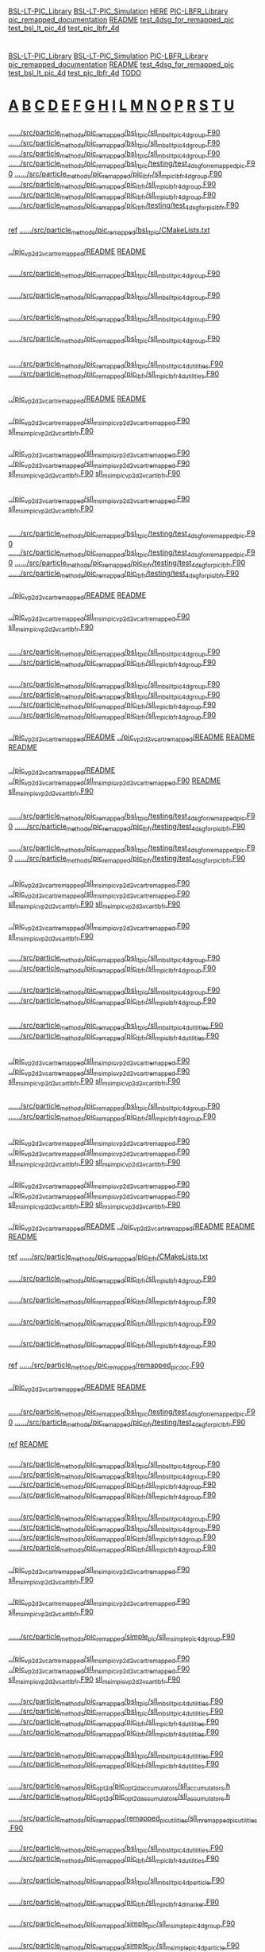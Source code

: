 # -*- mode:org;coding:utf-8 -*-

# Index of keywords
# -----------------

#+STARTUP: showeverything

* <<Entry_points>>
  [[BSL-LT-PIC_Library]] [[BSL-LT-PIC_Simulation]] [[HERE]] [[PIC-LBFR_Library]] [[pic_remapped_documentation]] [[README]] [[test_4dsg_for_remapped_pic]]
  [[test_bsl_lt_pic_4d]] [[test_pic_lbfr_4d]]
* <<Reference>>
  [[BSL-LT-PIC_Library]] [[BSL-LT-PIC_Simulation]] [[PIC-LBFR_Library]] [[pic_remapped_documentation]] [[README]] [[test_4dsg_for_remapped_pic]] [[test_bsl_lt_pic_4d]]
  [[test_pic_lbfr_4d]] [[TODO]]
* <<Alphabetical_list>> [[A]] [[B]] [[C]] [[D]] [[E]] [[F]] [[G]] [[H]] [[I]] [[L]] [[M]] [[N]] [[O]] [[P]] [[R]] [[S]] [[T]] [[U]]
** <<A>>
*** <<ALH>>
	[[file:../../../src/particle_methods/pic_remapped/bsl_lt_pic/sll_m_bsl_lt_pic_4d_group.F90::03514][../../../src/particle_methods/pic_remapped/bsl_lt_pic/sll_m_bsl_lt_pic_4d_group.F90]]
	[[file:../../../src/particle_methods/pic_remapped/bsl_lt_pic/sll_m_bsl_lt_pic_4d_group.F90::03611][../../../src/particle_methods/pic_remapped/bsl_lt_pic/sll_m_bsl_lt_pic_4d_group.F90]]
	[[file:../../../src/particle_methods/pic_remapped/bsl_lt_pic/sll_m_bsl_lt_pic_4d_group.F90::04697][../../../src/particle_methods/pic_remapped/bsl_lt_pic/sll_m_bsl_lt_pic_4d_group.F90]]
	[[file:../../../src/particle_methods/pic_remapped/bsl_lt_pic/testing/test_4dsg_for_remapped_pic.F90::00020][../../../src/particle_methods/pic_remapped/bsl_lt_pic/testing/test_4dsg_for_remapped_pic.F90]]
	[[file:../../../src/particle_methods/pic_remapped/pic_lbfr/sll_m_pic_lbfr_4d_group.F90::03476][../../../src/particle_methods/pic_remapped/pic_lbfr/sll_m_pic_lbfr_4d_group.F90]]
	[[file:../../../src/particle_methods/pic_remapped/pic_lbfr/sll_m_pic_lbfr_4d_group.F90::03569][../../../src/particle_methods/pic_remapped/pic_lbfr/sll_m_pic_lbfr_4d_group.F90]]
	[[file:../../../src/particle_methods/pic_remapped/pic_lbfr/sll_m_pic_lbfr_4d_group.F90::04482][../../../src/particle_methods/pic_remapped/pic_lbfr/sll_m_pic_lbfr_4d_group.F90]]
	[[file:../../../src/particle_methods/pic_remapped/pic_lbfr/testing/test_4dsg_for_pic_lbfr.F90::00020][../../../src/particle_methods/pic_remapped/pic_lbfr/testing/test_4dsg_for_pic_lbfr.F90]]
** <<B>>
*** <<BSL-LT-PIC_Library>>
	_ref_ [[file:../../../src/particle_methods/pic_remapped/bsl_lt_pic/CMakeLists.txt::00001][../../../src/particle_methods/pic_remapped/bsl_lt_pic/CMakeLists.txt]]
*** <<BSL-LT-PIC_Simulation>>
	[[file:../pic_vp_2d2v_cart_remapped/README::00010][../pic_vp_2d2v_cart_remapped/README]]
	[[file:README::00010][README]]
*** <<bsl_lt_pic_4d_interpolate_value_of_remapped_f>>
	[[file:../../../src/particle_methods/pic_remapped/bsl_lt_pic/sll_m_bsl_lt_pic_4d_group.F90::03548][../../../src/particle_methods/pic_remapped/bsl_lt_pic/sll_m_bsl_lt_pic_4d_group.F90]]
*** <<bsl_lt_pic_4d_remap_f>>
	[[file:../../../src/particle_methods/pic_remapped/bsl_lt_pic/sll_m_bsl_lt_pic_4d_group.F90::03514][../../../src/particle_methods/pic_remapped/bsl_lt_pic/sll_m_bsl_lt_pic_4d_group.F90]]
*** <<bsl_lt_pic_4d_write_f_on_grid_or_deposit>>
	[[file:../../../src/particle_methods/pic_remapped/bsl_lt_pic/sll_m_bsl_lt_pic_4d_group.F90::03611][../../../src/particle_methods/pic_remapped/bsl_lt_pic/sll_m_bsl_lt_pic_4d_group.F90]]
*** <<bsl_lt_pic_4d_write_hat_density_on_remapping_grid>>
	[[file:../../../src/particle_methods/pic_remapped/bsl_lt_pic/sll_m_bsl_lt_pic_4d_group.F90::01985][../../../src/particle_methods/pic_remapped/bsl_lt_pic/sll_m_bsl_lt_pic_4d_group.F90]]
** <<C>>
*** <<cell_offset_to_global_extended>>
	[[file:../../../src/particle_methods/pic_remapped/bsl_lt_pic/sll_m_bsl_lt_pic_4d_utilities.F90::00138][../../../src/particle_methods/pic_remapped/bsl_lt_pic/sll_m_bsl_lt_pic_4d_utilities.F90]]
	[[file:../../../src/particle_methods/pic_remapped/pic_lbfr/sll_m_pic_lbfr_4d_utilities.F90::00138][../../../src/particle_methods/pic_remapped/pic_lbfr/sll_m_pic_lbfr_4d_utilities.F90]]
** <<D>>
*** <<Debugging>>
	[[file:../pic_vp_2d2v_cart_remapped/README::00050][../pic_vp_2d2v_cart_remapped/README]]
	[[file:README::00051][README]]
*** <<diagnostics>>
	[[file:../pic_vp_2d2v_cart_remapped/sll_m_sim_pic_vp_2d2v_cart_remapped.F90::00840][../pic_vp_2d2v_cart_remapped/sll_m_sim_pic_vp_2d2v_cart_remapped.F90]]
	[[file:sll_m_sim_pic_vp_2d2v_cart_lbfr.F90::00842][sll_m_sim_pic_vp_2d2v_cart_lbfr.F90]]
*** <<dt_q_over_m>>
	[[file:../pic_vp_2d2v_cart_remapped/sll_m_sim_pic_vp_2d2v_cart_remapped.F90::00652][../pic_vp_2d2v_cart_remapped/sll_m_sim_pic_vp_2d2v_cart_remapped.F90]]
		[[file:../pic_vp_2d2v_cart_remapped/sll_m_sim_pic_vp_2d2v_cart_remapped.F90::01095][../pic_vp_2d2v_cart_remapped/sll_m_sim_pic_vp_2d2v_cart_remapped.F90]]
	[[file:sll_m_sim_pic_vp_2d2v_cart_lbfr.F90::00654][sll_m_sim_pic_vp_2d2v_cart_lbfr.F90]]
		[[file:sll_m_sim_pic_vp_2d2v_cart_lbfr.F90::01097][sll_m_sim_pic_vp_2d2v_cart_lbfr.F90]]
** <<E>>
*** <<Ex_Ey_output>>
	[[file:../pic_vp_2d2v_cart_remapped/sll_m_sim_pic_vp_2d2v_cart_remapped.F90::00723][../pic_vp_2d2v_cart_remapped/sll_m_sim_pic_vp_2d2v_cart_remapped.F90]]
	[[file:sll_m_sim_pic_vp_2d2v_cart_lbfr.F90::00725][sll_m_sim_pic_vp_2d2v_cart_lbfr.F90]]
** <<F>>
*** <<f>>
	[[file:../../../src/particle_methods/pic_remapped/bsl_lt_pic/testing/test_4dsg_for_remapped_pic.F90::00055][../../../src/particle_methods/pic_remapped/bsl_lt_pic/testing/test_4dsg_for_remapped_pic.F90]]
		[[file:../../../src/particle_methods/pic_remapped/bsl_lt_pic/testing/test_4dsg_for_remapped_pic.F90::00086][../../../src/particle_methods/pic_remapped/bsl_lt_pic/testing/test_4dsg_for_remapped_pic.F90]]
	[[file:../../../src/particle_methods/pic_remapped/pic_lbfr/testing/test_4dsg_for_pic_lbfr.F90::00055][../../../src/particle_methods/pic_remapped/pic_lbfr/testing/test_4dsg_for_pic_lbfr.F90]]
		[[file:../../../src/particle_methods/pic_remapped/pic_lbfr/testing/test_4dsg_for_pic_lbfr.F90::00086][../../../src/particle_methods/pic_remapped/pic_lbfr/testing/test_4dsg_for_pic_lbfr.F90]]
*** <<File_info>>
	[[file:../pic_vp_2d2v_cart_remapped/README::00117][../pic_vp_2d2v_cart_remapped/README]]
	[[file:README::00118][README]]
*** <<f_slice>>
	[[file:../pic_vp_2d2v_cart_remapped/sll_m_sim_pic_vp_2d2v_cart_remapped.F90::01014][../pic_vp_2d2v_cart_remapped/sll_m_sim_pic_vp_2d2v_cart_remapped.F90]]
	[[file:sll_m_sim_pic_vp_2d2v_cart_lbfr.F90::01016][sll_m_sim_pic_vp_2d2v_cart_lbfr.F90]]
** <<G>>
*** <<g>>
	[[file:../../../src/particle_methods/pic_remapped/bsl_lt_pic/sll_m_bsl_lt_pic_4d_group.F90::03717][../../../src/particle_methods/pic_remapped/bsl_lt_pic/sll_m_bsl_lt_pic_4d_group.F90]]
	[[file:../../../src/particle_methods/pic_remapped/pic_lbfr/sll_m_pic_lbfr_4d_group.F90::03639][../../../src/particle_methods/pic_remapped/pic_lbfr/sll_m_pic_lbfr_4d_group.F90]]
*** <<get_ltp_deformation_matrix>>
	[[file:../../../src/particle_methods/pic_remapped/bsl_lt_pic/sll_m_bsl_lt_pic_4d_group.F90::04798][../../../src/particle_methods/pic_remapped/bsl_lt_pic/sll_m_bsl_lt_pic_4d_group.F90]]
		[[file:../../../src/particle_methods/pic_remapped/bsl_lt_pic/sll_m_bsl_lt_pic_4d_group.F90::04228][../../../src/particle_methods/pic_remapped/bsl_lt_pic/sll_m_bsl_lt_pic_4d_group.F90]]
	[[file:../../../src/particle_methods/pic_remapped/pic_lbfr/sll_m_pic_lbfr_4d_group.F90::04583][../../../src/particle_methods/pic_remapped/pic_lbfr/sll_m_pic_lbfr_4d_group.F90]]
		[[file:../../../src/particle_methods/pic_remapped/pic_lbfr/sll_m_pic_lbfr_4d_group.F90::04110][../../../src/particle_methods/pic_remapped/pic_lbfr/sll_m_pic_lbfr_4d_group.F90]]
*** <<gprof>>
	[[file:../pic_vp_2d2v_cart_remapped/README::00101][../pic_vp_2d2v_cart_remapped/README]]
		[[file:../pic_vp_2d2v_cart_remapped/README::00015][../pic_vp_2d2v_cart_remapped/README]]
	[[file:README::00102][README]]
		[[file:README::00016][README]]
** <<H>>
*** <<HERE>>
	[[file:../pic_vp_2d2v_cart_remapped/README::00041][../pic_vp_2d2v_cart_remapped/README]]
	[[file:../pic_vp_2d2v_cart_remapped/sll_m_sim_pic_vp_2d2v_cart_remapped.F90::00228][../pic_vp_2d2v_cart_remapped/sll_m_sim_pic_vp_2d2v_cart_remapped.F90]]
	[[file:README::00042][README]]
	[[file:sll_m_sim_pic_vp_2d2v_cart_lbfr.F90::00229][sll_m_sim_pic_vp_2d2v_cart_lbfr.F90]]
** <<I>>
*** <<interp>>
	[[file:../../../src/particle_methods/pic_remapped/bsl_lt_pic/testing/test_4dsg_for_remapped_pic.F90::00049][../../../src/particle_methods/pic_remapped/bsl_lt_pic/testing/test_4dsg_for_remapped_pic.F90]]
	[[file:../../../src/particle_methods/pic_remapped/pic_lbfr/testing/test_4dsg_for_pic_lbfr.F90::00049][../../../src/particle_methods/pic_remapped/pic_lbfr/testing/test_4dsg_for_pic_lbfr.F90]]
*** <<interpolate_value>>
	[[file:../../../src/particle_methods/pic_remapped/bsl_lt_pic/testing/test_4dsg_for_remapped_pic.F90::00112][../../../src/particle_methods/pic_remapped/bsl_lt_pic/testing/test_4dsg_for_remapped_pic.F90]]
	[[file:../../../src/particle_methods/pic_remapped/pic_lbfr/testing/test_4dsg_for_pic_lbfr.F90::00112][../../../src/particle_methods/pic_remapped/pic_lbfr/testing/test_4dsg_for_pic_lbfr.F90]]
** <<L>>
*** <<logE_run>>
	[[file:../pic_vp_2d2v_cart_remapped/sll_m_sim_pic_vp_2d2v_cart_remapped.F90::00842][../pic_vp_2d2v_cart_remapped/sll_m_sim_pic_vp_2d2v_cart_remapped.F90]]
		[[file:../pic_vp_2d2v_cart_remapped/sll_m_sim_pic_vp_2d2v_cart_remapped.F90::00810][../pic_vp_2d2v_cart_remapped/sll_m_sim_pic_vp_2d2v_cart_remapped.F90]]
	[[file:sll_m_sim_pic_vp_2d2v_cart_lbfr.F90::00844][sll_m_sim_pic_vp_2d2v_cart_lbfr.F90]]
		[[file:sll_m_sim_pic_vp_2d2v_cart_lbfr.F90::00812][sll_m_sim_pic_vp_2d2v_cart_lbfr.F90]]
*** <<logE_run_columns>>
	[[file:../pic_vp_2d2v_cart_remapped/sll_m_sim_pic_vp_2d2v_cart_remapped.F90::00855][../pic_vp_2d2v_cart_remapped/sll_m_sim_pic_vp_2d2v_cart_remapped.F90]]
	[[file:sll_m_sim_pic_vp_2d2v_cart_lbfr.F90::00857][sll_m_sim_pic_vp_2d2v_cart_lbfr.F90]]
*** <<loop_on_flow_cells>>
	[[file:../../../src/particle_methods/pic_remapped/bsl_lt_pic/sll_m_bsl_lt_pic_4d_group.F90::04146][../../../src/particle_methods/pic_remapped/bsl_lt_pic/sll_m_bsl_lt_pic_4d_group.F90]]
	[[file:../../../src/particle_methods/pic_remapped/pic_lbfr/sll_m_pic_lbfr_4d_group.F90::04028][../../../src/particle_methods/pic_remapped/pic_lbfr/sll_m_pic_lbfr_4d_group.F90]]
*** <<loop_on_virtual_particles_in_one_flow_cell>>
	[[file:../../../src/particle_methods/pic_remapped/bsl_lt_pic/sll_m_bsl_lt_pic_4d_group.F90::04281][../../../src/particle_methods/pic_remapped/bsl_lt_pic/sll_m_bsl_lt_pic_4d_group.F90]]
	[[file:../../../src/particle_methods/pic_remapped/pic_lbfr/sll_m_pic_lbfr_4d_group.F90::04163][../../../src/particle_methods/pic_remapped/pic_lbfr/sll_m_pic_lbfr_4d_group.F90]]
** <<M>>
*** <<marker_index_from_initial_position_on_cartesian_grid>>
	[[file:../../../src/particle_methods/pic_remapped/bsl_lt_pic/sll_m_bsl_lt_pic_4d_utilities.F90::00103][../../../src/particle_methods/pic_remapped/bsl_lt_pic/sll_m_bsl_lt_pic_4d_utilities.F90]]
	[[file:../../../src/particle_methods/pic_remapped/pic_lbfr/sll_m_pic_lbfr_4d_utilities.F90::00103][../../../src/particle_methods/pic_remapped/pic_lbfr/sll_m_pic_lbfr_4d_utilities.F90]]
** <<N>>
*** <<normL2_field_Ex>>
	[[file:../pic_vp_2d2v_cart_remapped/sll_m_sim_pic_vp_2d2v_cart_remapped.F90::01187][../pic_vp_2d2v_cart_remapped/sll_m_sim_pic_vp_2d2v_cart_remapped.F90]]
		[[file:../pic_vp_2d2v_cart_remapped/sll_m_sim_pic_vp_2d2v_cart_remapped.F90::00849][../pic_vp_2d2v_cart_remapped/sll_m_sim_pic_vp_2d2v_cart_remapped.F90]]
	[[file:sll_m_sim_pic_vp_2d2v_cart_lbfr.F90::01189][sll_m_sim_pic_vp_2d2v_cart_lbfr.F90]]
		[[file:sll_m_sim_pic_vp_2d2v_cart_lbfr.F90::00851][sll_m_sim_pic_vp_2d2v_cart_lbfr.F90]]
** <<O>>
*** <<onestep>>
	[[file:../../../src/particle_methods/pic_remapped/bsl_lt_pic/sll_m_bsl_lt_pic_4d_group.F90::04697][../../../src/particle_methods/pic_remapped/bsl_lt_pic/sll_m_bsl_lt_pic_4d_group.F90]]
	[[file:../../../src/particle_methods/pic_remapped/pic_lbfr/sll_m_pic_lbfr_4d_group.F90::04482][../../../src/particle_methods/pic_remapped/pic_lbfr/sll_m_pic_lbfr_4d_group.F90]]
** <<P>>
*** <<particles_snapshot>>
	[[file:../pic_vp_2d2v_cart_remapped/sll_m_sim_pic_vp_2d2v_cart_remapped.F90::00192][../pic_vp_2d2v_cart_remapped/sll_m_sim_pic_vp_2d2v_cart_remapped.F90]]
		[[file:../pic_vp_2d2v_cart_remapped/sll_m_sim_pic_vp_2d2v_cart_remapped.F90::01109][../pic_vp_2d2v_cart_remapped/sll_m_sim_pic_vp_2d2v_cart_remapped.F90]]
	[[file:sll_m_sim_pic_vp_2d2v_cart_lbfr.F90::00193][sll_m_sim_pic_vp_2d2v_cart_lbfr.F90]]
		[[file:sll_m_sim_pic_vp_2d2v_cart_lbfr.F90::01111][sll_m_sim_pic_vp_2d2v_cart_lbfr.F90]]
*** <<particle_group>>
	[[file:../pic_vp_2d2v_cart_remapped/sll_m_sim_pic_vp_2d2v_cart_remapped.F90::00126][../pic_vp_2d2v_cart_remapped/sll_m_sim_pic_vp_2d2v_cart_remapped.F90]]
		[[file:../pic_vp_2d2v_cart_remapped/sll_m_sim_pic_vp_2d2v_cart_remapped.F90::00506][../pic_vp_2d2v_cart_remapped/sll_m_sim_pic_vp_2d2v_cart_remapped.F90]]
	[[file:sll_m_sim_pic_vp_2d2v_cart_lbfr.F90::00126][sll_m_sim_pic_vp_2d2v_cart_lbfr.F90]]
		[[file:sll_m_sim_pic_vp_2d2v_cart_lbfr.F90::00508][sll_m_sim_pic_vp_2d2v_cart_lbfr.F90]]
*** <<perf>>
	[[file:../pic_vp_2d2v_cart_remapped/README::00055][../pic_vp_2d2v_cart_remapped/README]]
		[[file:../pic_vp_2d2v_cart_remapped/README::00017][../pic_vp_2d2v_cart_remapped/README]]
	[[file:README::00056][README]]
		[[file:README::00018][README]]
*** <<PIC-LBFR_Library>>
	_ref_ [[file:../../../src/particle_methods/pic_remapped/pic_lbfr/CMakeLists.txt::00001][../../../src/particle_methods/pic_remapped/pic_lbfr/CMakeLists.txt]]
*** <<pic_lbfr_4d_interpolate_value_of_remapped_f>>
	[[file:../../../src/particle_methods/pic_remapped/pic_lbfr/sll_m_pic_lbfr_4d_group.F90::03507][../../../src/particle_methods/pic_remapped/pic_lbfr/sll_m_pic_lbfr_4d_group.F90]]
*** <<pic_lbfr_4d_reconstruct_f>>
	[[file:../../../src/particle_methods/pic_remapped/pic_lbfr/sll_m_pic_lbfr_4d_group.F90::03569][../../../src/particle_methods/pic_remapped/pic_lbfr/sll_m_pic_lbfr_4d_group.F90]]
*** <<pic_lbfr_4d_remap_f>>
	[[file:../../../src/particle_methods/pic_remapped/pic_lbfr/sll_m_pic_lbfr_4d_group.F90::03476][../../../src/particle_methods/pic_remapped/pic_lbfr/sll_m_pic_lbfr_4d_group.F90]]
*** <<pic_lbfr_4d_write_hat_density_on_remapping_grid>>
	[[file:../../../src/particle_methods/pic_remapped/pic_lbfr/sll_m_pic_lbfr_4d_group.F90::01911][../../../src/particle_methods/pic_remapped/pic_lbfr/sll_m_pic_lbfr_4d_group.F90]]
*** <<pic_remapped_documentation>>
	_ref_ [[file:../../../src/particle_methods/pic_remapped/remapped_pic_doc.F90::00004][../../../src/particle_methods/pic_remapped/remapped_pic_doc.F90]]
*** <<Profiling>>
	[[file:../pic_vp_2d2v_cart_remapped/README::00051][../pic_vp_2d2v_cart_remapped/README]]
	[[file:README::00052][README]]
** <<R>>
*** <<randompoint>>
	[[file:../../../src/particle_methods/pic_remapped/bsl_lt_pic/testing/test_4dsg_for_remapped_pic.F90::00147][../../../src/particle_methods/pic_remapped/bsl_lt_pic/testing/test_4dsg_for_remapped_pic.F90]]
	[[file:../../../src/particle_methods/pic_remapped/pic_lbfr/testing/test_4dsg_for_pic_lbfr.F90::00147][../../../src/particle_methods/pic_remapped/pic_lbfr/testing/test_4dsg_for_pic_lbfr.F90]]
*** <<README>>
	_ref_ [[file:README::00010][README]]
*** <<reset_deposition_particles_coordinates>>
	[[file:../../../src/particle_methods/pic_remapped/bsl_lt_pic/sll_m_bsl_lt_pic_4d_group.F90::00741][../../../src/particle_methods/pic_remapped/bsl_lt_pic/sll_m_bsl_lt_pic_4d_group.F90]]
		[[file:../../../src/particle_methods/pic_remapped/bsl_lt_pic/sll_m_bsl_lt_pic_4d_group.F90::01728][../../../src/particle_methods/pic_remapped/bsl_lt_pic/sll_m_bsl_lt_pic_4d_group.F90]]
	[[file:../../../src/particle_methods/pic_remapped/pic_lbfr/sll_m_pic_lbfr_4d_group.F90::00730][../../../src/particle_methods/pic_remapped/pic_lbfr/sll_m_pic_lbfr_4d_group.F90]]
		[[file:../../../src/particle_methods/pic_remapped/pic_lbfr/sll_m_pic_lbfr_4d_group.F90::01654][../../../src/particle_methods/pic_remapped/pic_lbfr/sll_m_pic_lbfr_4d_group.F90]]
*** <<reset_deposition_particles_weights_with_direct_interpolation>>
	[[file:../../../src/particle_methods/pic_remapped/bsl_lt_pic/sll_m_bsl_lt_pic_4d_group.F90::00856][../../../src/particle_methods/pic_remapped/bsl_lt_pic/sll_m_bsl_lt_pic_4d_group.F90]]
		[[file:../../../src/particle_methods/pic_remapped/bsl_lt_pic/sll_m_bsl_lt_pic_4d_group.F90::03506][../../../src/particle_methods/pic_remapped/bsl_lt_pic/sll_m_bsl_lt_pic_4d_group.F90]]
	[[file:../../../src/particle_methods/pic_remapped/pic_lbfr/sll_m_pic_lbfr_4d_group.F90::00837][../../../src/particle_methods/pic_remapped/pic_lbfr/sll_m_pic_lbfr_4d_group.F90]]
		[[file:../../../src/particle_methods/pic_remapped/pic_lbfr/sll_m_pic_lbfr_4d_group.F90::03468][../../../src/particle_methods/pic_remapped/pic_lbfr/sll_m_pic_lbfr_4d_group.F90]]
*** <<rho_init_standPUSH>>
	[[file:../pic_vp_2d2v_cart_remapped/sll_m_sim_pic_vp_2d2v_cart_remapped.F90::00990][../pic_vp_2d2v_cart_remapped/sll_m_sim_pic_vp_2d2v_cart_remapped.F90]]
	[[file:sll_m_sim_pic_vp_2d2v_cart_lbfr.F90::00992][sll_m_sim_pic_vp_2d2v_cart_lbfr.F90]]
*** <<run_4d_generic_pic_cartesian>>
	[[file:../pic_vp_2d2v_cart_remapped/sll_m_sim_pic_vp_2d2v_cart_remapped.F90::00559][../pic_vp_2d2v_cart_remapped/sll_m_sim_pic_vp_2d2v_cart_remapped.F90]]
	[[file:sll_m_sim_pic_vp_2d2v_cart_lbfr.F90::00561][sll_m_sim_pic_vp_2d2v_cart_lbfr.F90]]
** <<S>>
*** <<simple_pic_4d_visualize_f_slice_x_vx>>
	[[file:../../../src/particle_methods/pic_remapped/simple_pic/sll_m_simple_pic_4d_group.F90::00426][../../../src/particle_methods/pic_remapped/simple_pic/sll_m_simple_pic_4d_group.F90]]
*** <<simple_pic_particle_group>>
	[[file:../pic_vp_2d2v_cart_remapped/sll_m_sim_pic_vp_2d2v_cart_remapped.F90::00302][../pic_vp_2d2v_cart_remapped/sll_m_sim_pic_vp_2d2v_cart_remapped.F90]]
		[[file:../pic_vp_2d2v_cart_remapped/sll_m_sim_pic_vp_2d2v_cart_remapped.F90::00494][../pic_vp_2d2v_cart_remapped/sll_m_sim_pic_vp_2d2v_cart_remapped.F90]]
	[[file:sll_m_sim_pic_vp_2d2v_cart_lbfr.F90::00302][sll_m_sim_pic_vp_2d2v_cart_lbfr.F90]]
		[[file:sll_m_sim_pic_vp_2d2v_cart_lbfr.F90::00496][sll_m_sim_pic_vp_2d2v_cart_lbfr.F90]]
*** <<sll_b_spline>>
	[[file:../../../src/particle_methods/pic_remapped/bsl_lt_pic/sll_m_bsl_lt_pic_4d_utilities.F90::00292][../../../src/particle_methods/pic_remapped/bsl_lt_pic/sll_m_bsl_lt_pic_4d_utilities.F90]]
		[[file:../../../src/particle_methods/pic_remapped/bsl_lt_pic/sll_m_bsl_lt_pic_4d_utilities.F90::00264][../../../src/particle_methods/pic_remapped/bsl_lt_pic/sll_m_bsl_lt_pic_4d_utilities.F90]]
	[[file:../../../src/particle_methods/pic_remapped/pic_lbfr/sll_m_pic_lbfr_4d_utilities.F90::00292][../../../src/particle_methods/pic_remapped/pic_lbfr/sll_m_pic_lbfr_4d_utilities.F90]]
		[[file:../../../src/particle_methods/pic_remapped/pic_lbfr/sll_m_pic_lbfr_4d_utilities.F90::00264][../../../src/particle_methods/pic_remapped/pic_lbfr/sll_m_pic_lbfr_4d_utilities.F90]]
*** <<sll_f_pic_shape>>
	[[file:../../../src/particle_methods/pic_remapped/bsl_lt_pic/sll_m_bsl_lt_pic_4d_utilities.F90::00237][../../../src/particle_methods/pic_remapped/bsl_lt_pic/sll_m_bsl_lt_pic_4d_utilities.F90]]
	[[file:../../../src/particle_methods/pic_remapped/pic_lbfr/sll_m_pic_lbfr_4d_utilities.F90::00237][../../../src/particle_methods/pic_remapped/pic_lbfr/sll_m_pic_lbfr_4d_utilities.F90]]
*** <<SLL_INTERPOLATE_FIELD_EXTENDED>>
	[[file:../../../src/particle_methods/pic_opt2d/pic_opt2d_accumulators/sll_accumulators.h::00071][../../../src/particle_methods/pic_opt2d/pic_opt2d_accumulators/sll_accumulators.h]]
		[[file:../../../src/particle_methods/pic_opt2d/pic_opt2d_accumulators/sll_accumulators.h::00084][../../../src/particle_methods/pic_opt2d/pic_opt2d_accumulators/sll_accumulators.h]]
*** <<sll_s_apply_periodic_bc_on_cartesian_mesh_2d>>
	[[file:../../../src/particle_methods/pic_remapped/remapped_pic_utilities/sll_m_remapped_pic_utilities.F90::00067][../../../src/particle_methods/pic_remapped/remapped_pic_utilities/sll_m_remapped_pic_utilities.F90]]
*** <<sll_s_get_initial_position_on_cartesian_grid_from_marker_index>>
	[[file:../../../src/particle_methods/pic_remapped/bsl_lt_pic/sll_m_bsl_lt_pic_4d_utilities.F90::00198][../../../src/particle_methods/pic_remapped/bsl_lt_pic/sll_m_bsl_lt_pic_4d_utilities.F90]]
	[[file:../../../src/particle_methods/pic_remapped/pic_lbfr/sll_m_pic_lbfr_4d_utilities.F90::00198][../../../src/particle_methods/pic_remapped/pic_lbfr/sll_m_pic_lbfr_4d_utilities.F90]]
*** <<sll_t_bsl_lt_pic_4d_particle>>
	[[file:../../../src/particle_methods/pic_remapped/bsl_lt_pic/sll_m_bsl_lt_pic_4d_particle.F90::00038][../../../src/particle_methods/pic_remapped/bsl_lt_pic/sll_m_bsl_lt_pic_4d_particle.F90]]
*** <<sll_t_pic_lbfr_4d_marker>>
	[[file:../../../src/particle_methods/pic_remapped/pic_lbfr/sll_m_pic_lbfr_4d_marker.F90::00038][../../../src/particle_methods/pic_remapped/pic_lbfr/sll_m_pic_lbfr_4d_marker.F90]]
*** <<sll_t_simple_pic_4d_group>>
	[[file:../../../src/particle_methods/pic_remapped/simple_pic/sll_m_simple_pic_4d_group.F90::00067][../../../src/particle_methods/pic_remapped/simple_pic/sll_m_simple_pic_4d_group.F90]]
*** <<sll_t_simple_pic_4d_particle>>
	[[file:../../../src/particle_methods/pic_remapped/simple_pic/sll_m_simple_pic_4d_particle.F90::00049][../../../src/particle_methods/pic_remapped/simple_pic/sll_m_simple_pic_4d_particle.F90]]
		[[file:../../../src/particle_methods/pic_remapped/simple_pic/sll_m_simple_pic_4d_group.F90::00024][../../../src/particle_methods/pic_remapped/simple_pic/sll_m_simple_pic_4d_group.F90]]
*** <<sparse_grid_interpolate_value>>
	[[file:../../../src/particle_methods/pic_remapped/bsl_lt_pic/sll_m_bsl_lt_pic_4d_group.F90::03564][../../../src/particle_methods/pic_remapped/bsl_lt_pic/sll_m_bsl_lt_pic_4d_group.F90]]
	[[file:../../../src/particle_methods/pic_remapped/pic_lbfr/sll_m_pic_lbfr_4d_group.F90::03523][../../../src/particle_methods/pic_remapped/pic_lbfr/sll_m_pic_lbfr_4d_group.F90]]
** <<T>>
*** <<testfunction>>
	[[file:../../../src/particle_methods/pic_remapped/bsl_lt_pic/testing/test_4dsg_for_remapped_pic.F90::00138][../../../src/particle_methods/pic_remapped/bsl_lt_pic/testing/test_4dsg_for_remapped_pic.F90]]
		[[file:../../../src/particle_methods/pic_remapped/bsl_lt_pic/testing/test_4dsg_for_remapped_pic.F90::00092][../../../src/particle_methods/pic_remapped/bsl_lt_pic/testing/test_4dsg_for_remapped_pic.F90]]
	[[file:../../../src/particle_methods/pic_remapped/pic_lbfr/testing/test_4dsg_for_pic_lbfr.F90::00138][../../../src/particle_methods/pic_remapped/pic_lbfr/testing/test_4dsg_for_pic_lbfr.F90]]
		[[file:../../../src/particle_methods/pic_remapped/pic_lbfr/testing/test_4dsg_for_pic_lbfr.F90::00092][../../../src/particle_methods/pic_remapped/pic_lbfr/testing/test_4dsg_for_pic_lbfr.F90]]
*** <<test_4dsg_for_pic_lbfr>>
	[[file:../../../src/particle_methods/pic_remapped/pic_lbfr/testing/CMakeLists.txt::00032][../../../src/particle_methods/pic_remapped/pic_lbfr/testing/CMakeLists.txt]]
*** <<test_4dsg_for_remapped_pic>>
	[[file:../../../src/particle_methods/pic_remapped/bsl_lt_pic/testing/CMakeLists.txt::00032][../../../src/particle_methods/pic_remapped/bsl_lt_pic/testing/CMakeLists.txt]]
		[[file:../../../src/particle_methods/pic_remapped/bsl_lt_pic/testing/test_4dsg_for_remapped_pic.F90::00022][../../../src/particle_methods/pic_remapped/bsl_lt_pic/testing/test_4dsg_for_remapped_pic.F90]]
	[[file:../../../src/particle_methods/pic_remapped/bsl_lt_pic/testing/test_4dsg_for_remapped_pic.F90::00018][../../../src/particle_methods/pic_remapped/bsl_lt_pic/testing/test_4dsg_for_remapped_pic.F90]]
	[[file:../../../src/particle_methods/pic_remapped/pic_lbfr/testing/test_4dsg_for_pic_lbfr.F90::00018][../../../src/particle_methods/pic_remapped/pic_lbfr/testing/test_4dsg_for_pic_lbfr.F90]]
*** <<test_bsl_lt_pic_4d>>
	_ref_ [[file:../../../src/particle_methods/pic_remapped/bsl_lt_pic/testing/CMakeLists.txt::00019][../../../src/particle_methods/pic_remapped/bsl_lt_pic/testing/CMakeLists.txt]]
*** <<test_forward_push>>
	[[file:../../../src/particle_methods/pic_remapped/bsl_lt_pic/testing/test_bsl_lt_pic_4d.F90::00741][../../../src/particle_methods/pic_remapped/bsl_lt_pic/testing/test_bsl_lt_pic_4d.F90]]
		[[file:../../../src/particle_methods/pic_remapped/bsl_lt_pic/testing/test_bsl_lt_pic_4d.F90::00492][../../../src/particle_methods/pic_remapped/bsl_lt_pic/testing/test_bsl_lt_pic_4d.F90]]
	[[file:../../../src/particle_methods/pic_remapped/pic_lbfr/testing/test_pic_lbfr_4d.F90::00739][../../../src/particle_methods/pic_remapped/pic_lbfr/testing/test_pic_lbfr_4d.F90]]
		[[file:../../../src/particle_methods/pic_remapped/pic_lbfr/testing/test_pic_lbfr_4d.F90::00490][../../../src/particle_methods/pic_remapped/pic_lbfr/testing/test_pic_lbfr_4d.F90]]
*** <<test_pic_lbfr_4d>>
	_ref_ [[file:../../../src/particle_methods/pic_remapped/pic_lbfr/testing/CMakeLists.txt::00019][../../../src/particle_methods/pic_remapped/pic_lbfr/testing/CMakeLists.txt]]
*** <<TODO>>
	[[file:../pic_vp_2d2v_cart_remapped/sll_m_sim_pic_vp_2d2v_cart_remapped.F90::00833][../pic_vp_2d2v_cart_remapped/sll_m_sim_pic_vp_2d2v_cart_remapped.F90]]
	[[file:../pic_vp_2d2v_cart_remapped/sll_m_sim_pic_vp_2d2v_cart_remapped.F90::01110][../pic_vp_2d2v_cart_remapped/sll_m_sim_pic_vp_2d2v_cart_remapped.F90]]
	[[file:sll_m_sim_pic_vp_2d2v_cart_lbfr.F90::00835][sll_m_sim_pic_vp_2d2v_cart_lbfr.F90]]
	[[file:sll_m_sim_pic_vp_2d2v_cart_lbfr.F90::01112][sll_m_sim_pic_vp_2d2v_cart_lbfr.F90]]
** <<U>>
*** <<up>>
	[[file:../../../src/particle_methods/pic_remapped/bsl_lt_pic/sll_m_bsl_lt_pic_4d_group.F90::04714][../../../src/particle_methods/pic_remapped/bsl_lt_pic/sll_m_bsl_lt_pic_4d_group.F90]]
	[[file:../../../src/particle_methods/pic_remapped/pic_lbfr/sll_m_pic_lbfr_4d_group.F90::04499][../../../src/particle_methods/pic_remapped/pic_lbfr/sll_m_pic_lbfr_4d_group.F90]]
* <<Implicit links>>
** [[file:../../../src/particle_methods/pic_remapped/bsl_lt_pic/sll_m_bsl_lt_pic_4d_group.F90]]
	[[file:../../../src/particle_methods/pic_remapped/bsl_lt_pic/sll_m_bsl_lt_pic_4d_group.F90::3616][line 3616]] unknown [[../../../src/particle_methods/pic_remapped/bsl_lt_pic/sll_m_bsl_lt_pic_4d_group.F90::bsl_lt_pic_4d_write_f_on_remapping_grid]] ([[bsl_lt_pic_4d_write_f_on_remapping_grid][find here]], [[elisp:(grep "emacsfind -r bsl_lt_pic_4d_write_f_on_remapping_grid")][find anywhere]])
	[[file:../../../src/particle_methods/pic_remapped/bsl_lt_pic/sll_m_bsl_lt_pic_4d_group.F90::3737][line 3737]] unknown [[/home/alh/mcp/maltpic/ltpic-bsl.tex::N*]] ([[N*][find here]], [[elisp:(grep "emacsfind -r N*")][find anywhere]])
	[[file:../../../src/particle_methods/pic_remapped/bsl_lt_pic/sll_m_bsl_lt_pic_4d_group.F90::3756][line 3756]] unknown [[/home/alh/mcp/maltpic/ltpic-bsl.tex::h_parts_x]] ([[h_parts_x][find here]], [[elisp:(grep "emacsfind -r h_parts_x")][find anywhere]])
	[[file:../../../src/particle_methods/pic_remapped/bsl_lt_pic/sll_m_bsl_lt_pic_4d_group.F90::4084][line 4084]] unknown [[../../../src/particle_methods/pic_remapped/pic_particle_types/lt_pic_4d_group.F90::number_particles]] ([[number_particles][find here]], [[elisp:(grep "emacsfind -r number_particles")][find anywhere]])
	[[file:../../../src/particle_methods/pic_remapped/bsl_lt_pic/sll_m_bsl_lt_pic_4d_group.F90::4146][line 4146]] unknown [[/home/alh/mcp/maltpic/ltpic-bsl.tex::algo:pic-vr:loop_over_all_cells]] ([[algo:pic-vr:loop_over_all_cells][find here]], [[elisp:(grep "emacsfind -r algo:pic-vr:loop_over_all_cells")][find anywhere]])
	[[file:../../../src/particle_methods/pic_remapped/bsl_lt_pic/sll_m_bsl_lt_pic_4d_group.F90::4162][line 4162]] unknown [[../../../src/particle_methods/pic_remapped/bsl_lt_pic/sll_m_bsl_lt_pic_4d_group.F90::write_f_on_remap_grid-h_parts_x]] ([[write_f_on_remap_grid-h_parts_x][find here]], [[elisp:(grep "emacsfind -r write_f_on_remap_grid-h_parts_x")][find anywhere]])
	[[file:../../../src/particle_methods/pic_remapped/bsl_lt_pic/sll_m_bsl_lt_pic_4d_group.F90::4185][line 4185]] unknown [[/home/alh/mcp/maltpic/ltpic-bsl.tex::algo:pic-vr:find_closest_real_particle]] ([[algo:pic-vr:find_closest_real_particle][find here]], [[elisp:(grep "emacsfind -r algo:pic-vr:find_closest_real_particle")][find anywhere]])
	[[file:../../../src/particle_methods/pic_remapped/bsl_lt_pic/sll_m_bsl_lt_pic_4d_group.F90::4188][line 4188]] unknown [[../../../src/particle_methods/pic_remapped/bsl_lt_pic/sll_m_bsl_lt_pic_4d_group.F90::closest_marker]] ([[closest_marker][find here]], [[elisp:(grep "emacsfind -r closest_marker")][find anywhere]])
	[[file:../../../src/particle_methods/pic_remapped/bsl_lt_pic/sll_m_bsl_lt_pic_4d_group.F90::4227][line 4227]] unknown [[/home/alh/mcp/maltpic/ltpic-bsl.tex::hat-bz*]] ([[hat-bz*][find here]], [[elisp:(grep "emacsfind -r hat-bz*")][find anywhere]])
	[[file:../../../src/particle_methods/pic_remapped/bsl_lt_pic/sll_m_bsl_lt_pic_4d_group.F90::4229][line 4229]] unknown [[../../../src/particle_methods/pic_remapped/bsl_lt_pic/sll_m_bsl_lt_pic_4d_group.F90::sll_lt_pic_4d_write_f_on_remap_grid-get_ltp_deformation_matrix]] ([[sll_lt_pic_4d_write_f_on_remap_grid-get_ltp_deformation_matrix][find here]], [[elisp:(grep "emacsfind -r sll_lt_pic_4d_write_f_on_remap_grid-get_ltp_deformation_matrix")][find anywhere]])
	[[file:../../../src/particle_methods/pic_remapped/bsl_lt_pic/sll_m_bsl_lt_pic_4d_group.F90::4247][line 4247]] unknown [[../../../src/particle_methods/pic_remapped/bsl_lt_pic/sll_m_bsl_lt_pic_4d_group.F90::sll_s_get_initial_position_on_cartesian_grid_from_marker_index]] ([[sll_s_get_initial_position_on_cartesian_grid_from_marker_index][find here]], [[elisp:(grep "emacsfind -r sll_s_get_initial_position_on_cartesian_grid_from_marker_index")][find anywhere]])
	[[file:../../../src/particle_methods/pic_remapped/bsl_lt_pic/sll_m_bsl_lt_pic_4d_group.F90::4282][line 4282]] unknown [[/home/alh/mcp/maltpic/ltpic-bsl.tex::algo:pic-vr:find_f0_for_each_virtual_particle]] ([[algo:pic-vr:find_f0_for_each_virtual_particle][find here]], [[elisp:(grep "emacsfind -r algo:pic-vr:find_f0_for_each_virtual_particle")][find anywhere]])
	[[file:../../../src/particle_methods/pic_remapped/bsl_lt_pic/sll_m_bsl_lt_pic_4d_group.F90::4284][line 4284]] unknown [[/home/alh/mcp/maltpic/ltpic-bsl.tex::BSL_remapping_algo]] ([[BSL_remapping_algo][find here]], [[elisp:(grep "emacsfind -r BSL_remapping_algo")][find anywhere]])
	[[file:../../../src/particle_methods/pic_remapped/bsl_lt_pic/sll_m_bsl_lt_pic_4d_group.F90::4285][line 4285]] unknown [[/home/alh/mcp/maltpic/ltpic-bsl.tex::algo:pic-vr:create_virtual_particles]] ([[algo:pic-vr:create_virtual_particles][find here]], [[elisp:(grep "emacsfind -r algo:pic-vr:create_virtual_particles")][find anywhere]])
	[[file:../../../src/particle_methods/pic_remapped/bsl_lt_pic/sll_m_bsl_lt_pic_4d_group.F90::4697][line 4697]] unknown [[../../../src/particle_methods/pic_remapped/bsl_lt_pic/sll_m_bsl_lt_pic_4d_group.F90::ONESTEPMACRO]] ([[ONESTEPMACRO][find here]], [[elisp:(grep "emacsfind -r ONESTEPMACRO")][find anywhere]])
	[[file:../../../src/particle_methods/pic_remapped/bsl_lt_pic/sll_m_bsl_lt_pic_4d_group.F90::4785][line 4785]] unknown [[../../../src/particle_methods/pic_remapped/bsl_lt_pic/sll_m_bsl_lt_pic_4d_group.F90::bsl_lt_pic_4d_compute_new_particles]] ([[bsl_lt_pic_4d_compute_new_particles][find here]], [[elisp:(grep "emacsfind -r bsl_lt_pic_4d_compute_new_particles")][find anywhere]])
** [[file:../../../src/particle_methods/pic_remapped/bsl_lt_pic/testing/test_4dsg_for_remapped_pic.F90]]
	[[file:../../../src/particle_methods/pic_remapped/bsl_lt_pic/testing/test_4dsg_for_remapped_pic.F90::19][line 19]] unknown [[/home/alh/sllrzg/selalib:src/add_ons/sparse_grid/testing/test_sparse_grid_4d.F90::test_interpolation_4d]] ([[test_interpolation_4d][find here]], [[elisp:(grep "emacsfind -r test_interpolation_4d")][find anywhere]])
	[[file:../../../src/particle_methods/pic_remapped/bsl_lt_pic/testing/test_4dsg_for_remapped_pic.F90::50][line 50]] unknown [[/home/alh/sllrzg/selalib:src/add_ons/sparse_grid/sll_m_sparse_grid_4d.F90::sll_t_sparse_grid_interpolator_4d]] ([[sll_t_sparse_grid_interpolator_4d][find here]], [[elisp:(grep "emacsfind -r sll_t_sparse_grid_interpolator_4d")][find anywhere]])
	[[file:../../../src/particle_methods/pic_remapped/bsl_lt_pic/testing/test_4dsg_for_remapped_pic.F90::65][line 65]] unknown [[../../../src/particle_methods/pic_remapped/bsl_lt_pic/testing/test_4dsg_for_remapped_pic.F90::eta_max]] ([[eta_max][find here]], [[elisp:(grep "emacsfind -r eta_max")][find anywhere]])
	[[file:../../../src/particle_methods/pic_remapped/bsl_lt_pic/testing/test_4dsg_for_remapped_pic.F90::65][line 65]] unknown [[../../../src/particle_methods/pic_remapped/bsl_lt_pic/testing/test_4dsg_for_remapped_pic.F90::eta_min]] ([[eta_min][find here]], [[elisp:(grep "emacsfind -r eta_min")][find anywhere]])
	[[file:../../../src/particle_methods/pic_remapped/bsl_lt_pic/testing/test_4dsg_for_remapped_pic.F90::71][line 71]] unknown [[../../../src/particle_methods/pic_remapped/bsl_lt_pic/testing/test_4dsg_for_remapped_pic.F90::levels]] ([[levels][find here]], [[elisp:(grep "emacsfind -r levels")][find anywhere]])
	[[file:../../../src/particle_methods/pic_remapped/bsl_lt_pic/testing/test_4dsg_for_remapped_pic.F90::78][line 78]] unknown [[../../../src/particle_methods/pic_remapped/bsl_lt_pic/testing/test_4dsg_for_remapped_pic.F90::order]] ([[order][find here]], [[elisp:(grep "emacsfind -r order")][find anywhere]])
	[[file:../../../src/particle_methods/pic_remapped/bsl_lt_pic/testing/test_4dsg_for_remapped_pic.F90::81][line 81]] unknown [[/home/alh/sllrzg/selalib:src/add_ons/sparse_grid/sll_m_sparse_grid_4d.F90::subroutine%20initialize_sg4d]] ([[subroutine%20initialize_sg4d][find here]], [[elisp:(grep "emacsfind -r subroutine%20initialize_sg4d")][find anywhere]])
	[[file:../../../src/particle_methods/pic_remapped/bsl_lt_pic/testing/test_4dsg_for_remapped_pic.F90::86][line 86]] unknown [[/home/alh/sllrzg/selalib:src/add_ons/sparse_grid/sll_m_sparse_grid_interpolator.F90::size_basis]] ([[size_basis][find here]], [[elisp:(grep "emacsfind -r size_basis")][find anywhere]])
	[[file:../../../src/particle_methods/pic_remapped/bsl_lt_pic/testing/test_4dsg_for_remapped_pic.F90::102][line 102]] implicit [[/home/alh/selalib/src/add_ons/sparse_grid/sll_m_sparse_grid_interpolator.F90::subroutine%20compute_hierarchical_surplus]] ([[subroutine%20compute_hierarchical_surplus][find here]], [[elisp:(grep "emacsfind -r subroutine%20compute_hierarchical_surplus")][find anywhere]])
	[[file:../../../src/particle_methods/pic_remapped/bsl_lt_pic/testing/test_4dsg_for_remapped_pic.F90::112][line 112]] implicit [[/home/alh/selalib/src/add_ons/sparse_grid/sll_m_sparse_grid_4d.F90::function%20interpolate_value]] ([[function%20interpolate_value][find here]], [[elisp:(grep "emacsfind -r function%20interpolate_value")][find anywhere]])
	[[file:../../../src/particle_methods/pic_remapped/bsl_lt_pic/testing/test_4dsg_for_remapped_pic.F90::123][line 123]] unknown [[../../../src/particle_methods/pic_remapped/bsl_lt_pic/testing/test_4dsg_for_remapped_pic.F90::tunable]] ([[tunable][find here]], [[elisp:(grep "emacsfind -r tunable")][find anywhere]])
** [[file:../../../src/particle_methods/pic_remapped/bsl_lt_pic/testing/test_bsl_lt_pic_4d.F90]]
	[[file:../../../src/particle_methods/pic_remapped/bsl_lt_pic/testing/test_bsl_lt_pic_4d.F90::488][line 488]] unknown [[/home/alh/sllrzg/selalib:src/particle_methods/pic_remapped/sll_m_remapped_pic_base.F90::get_v]] ([[get_v][find here]], [[elisp:(grep "emacsfind -r get_v")][find anywhere]])
	[[file:../../../src/particle_methods/pic_remapped/bsl_lt_pic/testing/test_bsl_lt_pic_4d.F90::497][line 497]] unknown [[/home/alh/sllrzg/selalib:src/particle_methods/pic_remapped/remapped_pic_utilities/sll_m_remapped_pic_utilities.F90::apply_periodic_bc_on_cartesian_mesh_2d]] ([[apply_periodic_bc_on_cartesian_mesh_2d][find here]], [[elisp:(grep "emacsfind -r apply_periodic_bc_on_cartesian_mesh_2d")][find anywhere]])
	[[file:../../../src/particle_methods/pic_remapped/bsl_lt_pic/testing/test_bsl_lt_pic_4d.F90::672][line 672]] unknown [[/home/alh/sllrzg/selalib:src/data_structures/fields/sll_m_array_plotting.F90::write_projection_2d]] ([[write_projection_2d][find here]], [[elisp:(grep "emacsfind -r write_projection_2d")][find anywhere]])
	[[file:../../../src/particle_methods/pic_remapped/bsl_lt_pic/testing/test_bsl_lt_pic_4d.F90::673][line 673]] unknown [[/home/alh/sllrzg/selalib:src/data_structures/fields/testing/test_plot_array_4d.F90::write_projection_2d]] ([[write_projection_2d][find here]], [[elisp:(grep "emacsfind -r write_projection_2d")][find anywhere]])
** [[file:../../../src/particle_methods/pic_remapped/pic_lbfr/sll_m_pic_lbfr_4d_group.F90]]
	[[file:../../../src/particle_methods/pic_remapped/pic_lbfr/sll_m_pic_lbfr_4d_group.F90::3966][line 3966]] unknown [[../../../src/particle_methods/pic_remapped/pic_particle_types/lt_pic_4d_group.F90::number_particles]] ([[number_particles][find here]], [[elisp:(grep "emacsfind -r number_particles")][find anywhere]])
	[[file:../../../src/particle_methods/pic_remapped/pic_lbfr/sll_m_pic_lbfr_4d_group.F90::4044][line 4044]] unknown [[../../../src/particle_methods/pic_remapped/pic_lbfr/sll_m_pic_lbfr_4d_group.F90::write_f_on_remap_grid-h_parts_x]] ([[write_f_on_remap_grid-h_parts_x][find here]], [[elisp:(grep "emacsfind -r write_f_on_remap_grid-h_parts_x")][find anywhere]])
	[[file:../../../src/particle_methods/pic_remapped/pic_lbfr/sll_m_pic_lbfr_4d_group.F90::4070][line 4070]] unknown [[../../../src/particle_methods/pic_remapped/pic_lbfr/sll_m_pic_lbfr_4d_group.F90::closest_marker]] ([[closest_marker][find here]], [[elisp:(grep "emacsfind -r closest_marker")][find anywhere]])
	[[file:../../../src/particle_methods/pic_remapped/pic_lbfr/sll_m_pic_lbfr_4d_group.F90::4111][line 4111]] unknown [[../../../src/particle_methods/pic_remapped/pic_lbfr/sll_m_pic_lbfr_4d_group.F90::sll_lt_pic_4d_write_f_on_remap_grid-get_ltp_deformation_matrix]] ([[sll_lt_pic_4d_write_f_on_remap_grid-get_ltp_deformation_matrix][find here]], [[elisp:(grep "emacsfind -r sll_lt_pic_4d_write_f_on_remap_grid-get_ltp_deformation_matrix")][find anywhere]])
	[[file:../../../src/particle_methods/pic_remapped/pic_lbfr/sll_m_pic_lbfr_4d_group.F90::4129][line 4129]] unknown [[../../../src/particle_methods/pic_remapped/pic_lbfr/sll_m_pic_lbfr_4d_group.F90::sll_s_get_initial_position_on_cartesian_grid_from_marker_index]] ([[sll_s_get_initial_position_on_cartesian_grid_from_marker_index][find here]], [[elisp:(grep "emacsfind -r sll_s_get_initial_position_on_cartesian_grid_from_marker_index")][find anywhere]])
	[[file:../../../src/particle_methods/pic_remapped/pic_lbfr/sll_m_pic_lbfr_4d_group.F90::4482][line 4482]] unknown [[../../../src/particle_methods/pic_remapped/pic_lbfr/sll_m_pic_lbfr_4d_group.F90::ONESTEPMACRO]] ([[ONESTEPMACRO][find here]], [[elisp:(grep "emacsfind -r ONESTEPMACRO")][find anywhere]])
	[[file:../../../src/particle_methods/pic_remapped/pic_lbfr/sll_m_pic_lbfr_4d_group.F90::4570][line 4570]] unknown [[../../../src/particle_methods/pic_remapped/pic_lbfr/sll_m_pic_lbfr_4d_group.F90::pic_lbfr_4d_compute_new_particles]] ([[pic_lbfr_4d_compute_new_particles][find here]], [[elisp:(grep "emacsfind -r pic_lbfr_4d_compute_new_particles")][find anywhere]])
** [[file:../../../src/particle_methods/pic_remapped/pic_lbfr/testing/test_4dsg_for_pic_lbfr.F90]]
	[[file:../../../src/particle_methods/pic_remapped/pic_lbfr/testing/test_4dsg_for_pic_lbfr.F90::22][line 22]] unknown [[../../../src/particle_methods/pic_remapped/pic_lbfr/testing/CMakeLists.txt::test_4dsg_for_remapped_pic]] ([[test_4dsg_for_remapped_pic][find here]], [[elisp:(grep "emacsfind -r test_4dsg_for_remapped_pic")][find anywhere]])
	[[file:../../../src/particle_methods/pic_remapped/pic_lbfr/testing/test_4dsg_for_pic_lbfr.F90::65][line 65]] unknown [[../../../src/particle_methods/pic_remapped/pic_lbfr/testing/test_4dsg_for_pic_lbfr.F90::eta_max]] ([[eta_max][find here]], [[elisp:(grep "emacsfind -r eta_max")][find anywhere]])
	[[file:../../../src/particle_methods/pic_remapped/pic_lbfr/testing/test_4dsg_for_pic_lbfr.F90::65][line 65]] unknown [[../../../src/particle_methods/pic_remapped/pic_lbfr/testing/test_4dsg_for_pic_lbfr.F90::eta_min]] ([[eta_min][find here]], [[elisp:(grep "emacsfind -r eta_min")][find anywhere]])
	[[file:../../../src/particle_methods/pic_remapped/pic_lbfr/testing/test_4dsg_for_pic_lbfr.F90::71][line 71]] unknown [[../../../src/particle_methods/pic_remapped/pic_lbfr/testing/test_4dsg_for_pic_lbfr.F90::levels]] ([[levels][find here]], [[elisp:(grep "emacsfind -r levels")][find anywhere]])
	[[file:../../../src/particle_methods/pic_remapped/pic_lbfr/testing/test_4dsg_for_pic_lbfr.F90::78][line 78]] unknown [[../../../src/particle_methods/pic_remapped/pic_lbfr/testing/test_4dsg_for_pic_lbfr.F90::order]] ([[order][find here]], [[elisp:(grep "emacsfind -r order")][find anywhere]])
	[[file:../../../src/particle_methods/pic_remapped/pic_lbfr/testing/test_4dsg_for_pic_lbfr.F90::123][line 123]] unknown [[../../../src/particle_methods/pic_remapped/pic_lbfr/testing/test_4dsg_for_pic_lbfr.F90::tunable]] ([[tunable][find here]], [[elisp:(grep "emacsfind -r tunable")][find anywhere]])
** [[file:../../../src/particle_methods/pic_remapped/simple_pic/sll_m_simple_pic_4d_group.F90]]
	[[file:../../../src/particle_methods/pic_remapped/simple_pic/sll_m_simple_pic_4d_group.F90::67][line 67]] unknown [[../../../src/particle_methods/pic_remapped/simple_pic/sll_m_simple_pic_4d_particle.F90::sll_t_simple_pic_4d_group]] ([[sll_t_simple_pic_4d_group][find here]], [[elisp:(grep "emacsfind -r sll_t_simple_pic_4d_group")][find anywhere]])
** [[file:../../../src/particle_methods/pic_remapped/simple_pic/sll_m_simple_pic_4d_particle.F90]]
	[[file:../../../src/particle_methods/pic_remapped/simple_pic/sll_m_simple_pic_4d_particle.F90::29][line 29]] unknown [[../../../src/particle_methods/pic_remapped/simple_pic/sll_m_simple_pic_4d_particle.F90::sll_simple_pic_4d_particle]] ([[sll_simple_pic_4d_particle][find here]], [[elisp:(grep "emacsfind -r sll_simple_pic_4d_particle")][find anywhere]])
	[[file:../../../src/particle_methods/pic_remapped/simple_pic/sll_m_simple_pic_4d_particle.F90::30][line 30]] unknown [[../../../src/particle_methods/pic_remapped/simple_pic/sll_m_simple_pic_4d_group.F90::sll_simple_pic_4d_group]] ([[sll_simple_pic_4d_group][find here]], [[elisp:(grep "emacsfind -r sll_simple_pic_4d_group")][find anywhere]])
** [[file:../../../src/particle_methods/pic_remapped/simple_pic/testing/test_simple_pic.F90]]
	[[file:../../../src/particle_methods/pic_remapped/simple_pic/testing/test_simple_pic.F90::5][line 5]] unknown [[../../../src/particle_methods/pic_remapped/simple_pic/sll_m_simple_pic_4d_particle.F90::sll_simple_pic_4d_particle]] ([[sll_simple_pic_4d_particle][find here]], [[elisp:(grep "emacsfind -r sll_simple_pic_4d_particle")][find anywhere]])
	[[file:../../../src/particle_methods/pic_remapped/simple_pic/testing/test_simple_pic.F90::25][line 25]] unknown [[/home/alh/sllrzg/selalib:src/mesh/meshes/sll_m_cartesian_meshes.F90::sll_cartesian_mesh_2d]] ([[sll_cartesian_mesh_2d][find here]], [[elisp:(grep "emacsfind -r sll_cartesian_mesh_2d")][find anywhere]])
** [[file:../pic_vp_2d2v_cart/sll_m_sim_pic_vp_2d2v_cart.F90]]
	[[file:../pic_vp_2d2v_cart/sll_m_sim_pic_vp_2d2v_cart.F90::85][line 85]] unknown [[/home/alh/sllrzg/selalib:src/meshes/sll_m_cartesian_meshes.F90::sll_t_cartesian_mesh_2d]] ([[sll_t_cartesian_mesh_2d][find here]], [[elisp:(grep "emacsfind -r sll_t_cartesian_mesh_2d")][find anywhere]])
** [[file:../pic_vp_2d2v_cart_remapped/README]]
	[[file:../pic_vp_2d2v_cart_remapped/README::10][line 10]] unknown [[/home/alh/sllrzg/selalib:src/particle_methods/pic_remapped/bsl_lt_pic/CMakeLists.txt::BSL-LT-PIC_Library]] ([[BSL-LT-PIC_Library][find here]], [[elisp:(grep "emacsfind -r BSL-LT-PIC_Library")][find anywhere]])
	[[file:../pic_vp_2d2v_cart_remapped/README::17][line 17]] unknown [[../pic_vp_2d2v_cart_remapped/README::callgrind]] ([[callgrind][find here]], [[elisp:(grep "emacsfind -r callgrind")][find anywhere]])
** [[file:../pic_vp_2d2v_cart_remapped/sim_pic_vp_2d2v_cart_remapped.F90]]
	[[file:../pic_vp_2d2v_cart_remapped/sim_pic_vp_2d2v_cart_remapped.F90::2][line 2]] unknown [[../pic_vp_2d2v_cart_remapped/simulation_4d_vp_generic_pic_cartesian.F90::sll_m_sim_4d_vp_generic_pic_cartesian]] ([[sll_m_sim_4d_vp_generic_pic_cartesian][find here]], [[elisp:(grep "emacsfind -r sll_m_sim_4d_vp_generic_pic_cartesian")][find anywhere]])
** [[file:../pic_vp_2d2v_cart_remapped/sll_m_sim_pic_vp_2d2v_cart_remapped.F90]]
	[[file:../pic_vp_2d2v_cart_remapped/sll_m_sim_pic_vp_2d2v_cart_remapped.F90::6][line 6]] unknown [[/home/alh/sllrzg/selalib:src/particle_methods/particle_types/simple_pic_4d_group.F90::sll_m_simple_pic_4d_group]] ([[sll_m_simple_pic_4d_group][find here]], [[elisp:(grep "emacsfind -r sll_m_simple_pic_4d_group")][find anywhere]])
	[[file:../pic_vp_2d2v_cart_remapped/sll_m_sim_pic_vp_2d2v_cart_remapped.F90::8][line 8]] unknown [[/home/alh/sllrzg/selalib:src/particle_methods/sll_pic_base.F90::sll_m_remapped_pic_base]] ([[sll_m_remapped_pic_base][find here]], [[elisp:(grep "emacsfind -r sll_m_remapped_pic_base")][find anywhere]])
	[[file:../pic_vp_2d2v_cart_remapped/sll_m_sim_pic_vp_2d2v_cart_remapped.F90::10][line 10]] unknown [[../pic_vp_2d2v_cart_remapped/simulation_4d_vp_lt_pic_cartesian.F90::sll_simulation_4d_vp_lt_pic_cartesian_module]] ([[sll_simulation_4d_vp_lt_pic_cartesian_module][find here]], [[elisp:(grep "emacsfind -r sll_simulation_4d_vp_lt_pic_cartesian_module")][find anywhere]])
	[[file:../pic_vp_2d2v_cart_remapped/sll_m_sim_pic_vp_2d2v_cart_remapped.F90::12][line 12]] unknown [[/home/alh/sllrzg/selalib:src/simulations/simulations_parallel/sim_4d_vlasov_poisson_PIC_cartesian/simulation_4d_vp_pic_cartesian.F90::sll_m_sim_pic_4d_cartesian]] ([[sll_m_sim_pic_4d_cartesian][find here]], [[elisp:(grep "emacsfind -r sll_m_sim_pic_4d_cartesian")][find anywhere]])
	[[file:../pic_vp_2d2v_cart_remapped/sll_m_sim_pic_vp_2d2v_cart_remapped.F90::108][line 108]] unknown [[/home/alh/sllrzg/selalib:src/simulations/simulation_base_class.F90::sll_c_simulation_base_class]] ([[sll_c_simulation_base_class][find here]], [[elisp:(grep "emacsfind -r sll_c_simulation_base_class")][find anywhere]])
	[[file:../pic_vp_2d2v_cart_remapped/sll_m_sim_pic_vp_2d2v_cart_remapped.F90::109][line 109]] unknown [[../pic_vp_2d2v_cart_remapped/unit_test_4d_vp_generic_pic_cartesian.F90::unit_test_4d_vp_generic_pic_cartesian]] ([[unit_test_4d_vp_generic_pic_cartesian][find here]], [[elisp:(grep "emacsfind -r unit_test_4d_vp_generic_pic_cartesian")][find anywhere]])
	[[file:../pic_vp_2d2v_cart_remapped/sll_m_sim_pic_vp_2d2v_cart_remapped.F90::120][line 120]] unknown [[/home/alh/selalib/src/particle_methods/particle_types/simple_pic_4d_particle.F90::sll_simple_pic_4d_particle]] ([[sll_simple_pic_4d_particle][find here]], [[elisp:(grep "emacsfind -r sll_simple_pic_4d_particle")][find anywhere]])
	[[file:../pic_vp_2d2v_cart_remapped/sll_m_sim_pic_vp_2d2v_cart_remapped.F90::126][line 126]] unknown [[/home/alh/selalib/src/particle_methods/sll_remapped_pic_base.F90::sll_c_remapped_particle_group]] ([[sll_c_remapped_particle_group][find here]], [[elisp:(grep "emacsfind -r sll_c_remapped_particle_group")][find anywhere]])
	[[file:../pic_vp_2d2v_cart_remapped/sll_m_sim_pic_vp_2d2v_cart_remapped.F90::146][line 146]] unknown [[/home/alh/sllrzg/selalib:src/particle_methods/sll_pic_base.F90::set_landau_parameters]] ([[set_landau_parameters][find here]], [[elisp:(grep "emacsfind -r set_landau_parameters")][find anywhere]])
	[[file:../pic_vp_2d2v_cart_remapped/sll_m_sim_pic_vp_2d2v_cart_remapped.F90::165][line 165]] unknown [[/home/alh/selalib/src/pic_accumulators/sll_m_accumulators.F90::sll_t_charge_accumulator_2d]] ([[sll_t_charge_accumulator_2d][find here]], [[elisp:(grep "emacsfind -r sll_t_charge_accumulator_2d")][find anywhere]])
	[[file:../pic_vp_2d2v_cart_remapped/sll_m_sim_pic_vp_2d2v_cart_remapped.F90::216][line 216]] unknown [[/home/alh/selalib/src/file_io/sll_m_ascii_io.F90::sll_s_ascii_file_create]] ([[sll_s_ascii_file_create][find here]], [[elisp:(grep "emacsfind -r sll_s_ascii_file_create")][find anywhere]])
	[[file:../pic_vp_2d2v_cart_remapped/sll_m_sim_pic_vp_2d2v_cart_remapped.F90::233][line 233]] unknown [[/home/alh/selalib/src/particle_methods/sll_pic_base.F90::sll_c_remapped_particle_group]] ([[sll_c_remapped_particle_group][find here]], [[elisp:(grep "emacsfind -r sll_c_remapped_particle_group")][find anywhere]])
	[[file:../pic_vp_2d2v_cart_remapped/sll_m_sim_pic_vp_2d2v_cart_remapped.F90::244][line 244]] unknown [[/home/alh/sllrzg/selalib:src/simulations/simulation_base_class.F90::init_from_file]] ([[init_from_file][find here]], [[elisp:(grep "emacsfind -r init_from_file")][find anywhere]])
	[[file:../pic_vp_2d2v_cart_remapped/sll_m_sim_pic_vp_2d2v_cart_remapped.F90::303][line 303]] unknown [[/home/alh/sllrzg/selalib:src/particle_methods/particle_types/simple_pic_4d_group.F90::sll_t_simple_pic_4d_group]] ([[sll_t_simple_pic_4d_group][find here]], [[elisp:(grep "emacsfind -r sll_t_simple_pic_4d_group")][find anywhere]])
	[[file:../pic_vp_2d2v_cart_remapped/sll_m_sim_pic_vp_2d2v_cart_remapped.F90::443][line 443]] unknown [[../pic_vp_2d2v_cart_remapped/sll_m_sim_pic_vp_2d2v_cart_remapped.F90::bsl_lt_pic_particle_group]] ([[bsl_lt_pic_particle_group][find here]], [[elisp:(grep "emacsfind -r bsl_lt_pic_particle_group")][find anywhere]])
	[[file:../pic_vp_2d2v_cart_remapped/sll_m_sim_pic_vp_2d2v_cart_remapped.F90::562][line 562]] unknown [[/home/alh/sllrzg/selalib:src/simulations/simulation_base_class.F90::run]] ([[run][find here]], [[elisp:(grep "emacsfind -r run")][find anywhere]])
	[[file:../pic_vp_2d2v_cart_remapped/sll_m_sim_pic_vp_2d2v_cart_remapped.F90::681][line 681]] unknown [[/home/alh/sllrzg/selalib:src/pic_utilities/sll_charge_to_density.F90::sll_s_convert_charge_to_rho_2d_per_per]] ([[sll_s_convert_charge_to_rho_2d_per_per][find here]], [[elisp:(grep "emacsfind -r sll_s_convert_charge_to_rho_2d_per_per")][find anywhere]])
	[[file:../pic_vp_2d2v_cart_remapped/sll_m_sim_pic_vp_2d2v_cart_remapped.F90::723][line 723]] unknown [[/home/alh/sllrzg/selalib:src/file_io/sll_m_gnuplot.F90::sll_o_gnuplot_2d]] ([[sll_o_gnuplot_2d][find here]], [[elisp:(grep "emacsfind -r sll_o_gnuplot_2d")][find anywhere]])
	[[file:../pic_vp_2d2v_cart_remapped/sll_m_sim_pic_vp_2d2v_cart_remapped.F90::724][line 724]] unknown [[/home/alh/selalib/src/file_io/sll_m_gnuplot.F90::sll_gnuplot_corect_2d]] ([[sll_gnuplot_corect_2d][find here]], [[elisp:(grep "emacsfind -r sll_gnuplot_corect_2d")][find anywhere]])
	[[file:../pic_vp_2d2v_cart_remapped/sll_m_sim_pic_vp_2d2v_cart_remapped.F90::755][line 755]] unknown [[/home/alh/sllrzg/selalib:src/particle_methods/sll_pic_base.F90::sll_c_remapped_particle_group]] ([[sll_c_remapped_particle_group][find here]], [[elisp:(grep "emacsfind -r sll_c_remapped_particle_group")][find anywhere]])
	[[file:../pic_vp_2d2v_cart_remapped/sll_m_sim_pic_vp_2d2v_cart_remapped.F90::780][line 780]] unknown [[/home/alh/sllrzg/selalib:src/particle_methods/sll_pic_base.F90::get_v]] ([[get_v][find here]], [[elisp:(grep "emacsfind -r get_v")][find anywhere]])
	[[file:../pic_vp_2d2v_cart_remapped/sll_m_sim_pic_vp_2d2v_cart_remapped.F90::791][line 791]] unknown [[/home/alh/sllrzg/selalib:src/pic_accumulators/sll_m_accumulators.h::SLL_INTERPOLATE_FIELD_IN_CELL]] ([[SLL_INTERPOLATE_FIELD_IN_CELL][find here]], [[elisp:(grep "emacsfind -r SLL_INTERPOLATE_FIELD_IN_CELL")][find anywhere]])
	[[file:../pic_vp_2d2v_cart_remapped/sll_m_sim_pic_vp_2d2v_cart_remapped.F90::950][line 950]] unknown [[/home/alh/selalib/src/particle_methods/sll_pic_base.F90::deposit_charge_2d]] ([[deposit_charge_2d][find here]], [[elisp:(grep "emacsfind -r deposit_charge_2d")][find anywhere]])
	[[file:../pic_vp_2d2v_cart_remapped/sll_m_sim_pic_vp_2d2v_cart_remapped.F90::988][line 988]] unknown [[/home/alh/sllrzg/selalib:src/io/file_io/sll_m_gnuplot.F90::sll_gnuplot_corect_2d]] ([[sll_gnuplot_corect_2d][find here]], [[elisp:(grep "emacsfind -r sll_gnuplot_corect_2d")][find anywhere]])
	[[file:../pic_vp_2d2v_cart_remapped/sll_m_sim_pic_vp_2d2v_cart_remapped.F90::1015][line 1015]] unknown [[/home/alh/sllrzg/selalib:src/particle_methods/pic_remapped/sll_m_remapped_pic_base.F90::visualize_f_slice_x_vx]] ([[visualize_f_slice_x_vx][find here]], [[elisp:(grep "emacsfind -r visualize_f_slice_x_vx")][find anywhere]])
	[[file:../pic_vp_2d2v_cart_remapped/sll_m_sim_pic_vp_2d2v_cart_remapped.F90::1017][line 1017]] unknown [[/home/alh/sllrzg/selalib:src/particle_methods/pic_remapped/bsl_lt_pic/sll_m_bsl_lt_pic_4d_group.F90::bsl_lt_pic_4d_visualize_f_slice_x_vx]] ([[bsl_lt_pic_4d_visualize_f_slice_x_vx][find here]], [[elisp:(grep "emacsfind -r bsl_lt_pic_4d_visualize_f_slice_x_vx")][find anywhere]])
	[[file:../pic_vp_2d2v_cart_remapped/sll_m_sim_pic_vp_2d2v_cart_remapped.F90::1018][line 1018]] unknown [[/home/alh/sllrzg/selalib:src/particle_methods/pic_remapped/simple_pic/sll_m_simple_pic_4d_group.F90::simple_pic_4d_visualize_f_slice_x_vx]] ([[simple_pic_4d_visualize_f_slice_x_vx][find here]], [[elisp:(grep "emacsfind -r simple_pic_4d_visualize_f_slice_x_vx")][find anywhere]])
** [[file:README]]
	[[file:README::18][line 18]] unknown [[README::callgrind]] ([[callgrind][find here]], [[elisp:(grep "emacsfind -r callgrind")][find anywhere]])
** [[file:sim_pic_vp_2d2v_cart_lbfr.F90]]
	[[file:sim_pic_vp_2d2v_cart_lbfr.F90::2][line 2]] unknown [[simulation_4d_vp_generic_pic_cartesian.F90::sll_m_sim_4d_vp_generic_pic_cartesian]] ([[sll_m_sim_4d_vp_generic_pic_cartesian][find here]], [[elisp:(grep "emacsfind -r sll_m_sim_4d_vp_generic_pic_cartesian")][find anywhere]])
** [[file:sll_m_sim_pic_vp_2d2v_cart_lbfr.F90]]
	[[file:sll_m_sim_pic_vp_2d2v_cart_lbfr.F90::10][line 10]] unknown [[simulation_4d_vp_lt_pic_cartesian.F90::sll_simulation_4d_vp_lt_pic_cartesian_module]] ([[sll_simulation_4d_vp_lt_pic_cartesian_module][find here]], [[elisp:(grep "emacsfind -r sll_simulation_4d_vp_lt_pic_cartesian_module")][find anywhere]])
	[[file:sll_m_sim_pic_vp_2d2v_cart_lbfr.F90::109][line 109]] unknown [[unit_test_4d_vp_generic_pic_cartesian.F90::unit_test_4d_vp_generic_pic_cartesian]] ([[unit_test_4d_vp_generic_pic_cartesian][find here]], [[elisp:(grep "emacsfind -r unit_test_4d_vp_generic_pic_cartesian")][find anywhere]])
	[[file:sll_m_sim_pic_vp_2d2v_cart_lbfr.F90::446][line 446]] unknown [[sll_m_sim_pic_vp_2d2v_cart_lbfr.F90::pic_lbfr_particle_group]] ([[pic_lbfr_particle_group][find here]], [[elisp:(grep "emacsfind -r pic_lbfr_particle_group")][find anywhere]])
* <<Absolute links>>
** 	in [[file:simulations/parallel/pic_vp_2d2v_cart_lbfr/sll_m_sim_pic_vp_2d2v_cart_lbfr.F90]]
		[[~/selalib/src/particle_methods/particle_types/simple_pic_4d_particle.F90::sll_simple_pic_4d_particle]] (at [[file:simulations/parallel/pic_vp_2d2v_cart_lbfr/sll_m_sim_pic_vp_2d2v_cart_lbfr.F90::120][line 120]])
		[[~/selalib/src/particle_methods/sll_remapped_pic_base.F90::sll_c_remapped_particle_group]] (at [[file:simulations/parallel/pic_vp_2d2v_cart_lbfr/sll_m_sim_pic_vp_2d2v_cart_lbfr.F90::126][line 126]])
		[[~/selalib/src/pic_accumulators/sll_m_accumulators.F90::sll_t_charge_accumulator_2d]] (at [[file:simulations/parallel/pic_vp_2d2v_cart_lbfr/sll_m_sim_pic_vp_2d2v_cart_lbfr.F90::166][line 166]])
		[[~/selalib/src/file_io/sll_m_gnuplot.F90::subroutine sll_gnuplot_corect_2d]] (at [[file:simulations/parallel/pic_vp_2d2v_cart_lbfr/sll_m_sim_pic_vp_2d2v_cart_lbfr.F90::216][line 216]])
		[[~/selalib/src/file_io/sll_m_ascii_io.F90::sll_s_ascii_file_create]] (at [[file:simulations/parallel/pic_vp_2d2v_cart_lbfr/sll_m_sim_pic_vp_2d2v_cart_lbfr.F90::217][line 217]])
		[[~/selalib/src/particle_methods/sll_pic_base.F90::sll_c_remapped_particle_group]] (at [[file:simulations/parallel/pic_vp_2d2v_cart_lbfr/sll_m_sim_pic_vp_2d2v_cart_lbfr.F90::234][line 234]])
		[[~/selalib/src/file_io/sll_m_gnuplot.F90::sll_gnuplot_corect_2d]] (at [[file:simulations/parallel/pic_vp_2d2v_cart_lbfr/sll_m_sim_pic_vp_2d2v_cart_lbfr.F90::726][line 726]])
		[[~/selalib/src/particle_methods/sll_pic_base.F90::deposit_charge_2d]] (at [[file:simulations/parallel/pic_vp_2d2v_cart_lbfr/sll_m_sim_pic_vp_2d2v_cart_lbfr.F90::952][line 952]])
** 	in [[file:simulations/parallel/pic_vp_2d2v_cart_remapped/sll_m_sim_pic_vp_2d2v_cart_remapped.F90]]
		[[~/selalib/src/particle_methods/particle_types/simple_pic_4d_particle.F90::sll_simple_pic_4d_particle]] (at [[file:simulations/parallel/pic_vp_2d2v_cart_remapped/sll_m_sim_pic_vp_2d2v_cart_remapped.F90::120][line 120]])
		[[~/selalib/src/particle_methods/sll_remapped_pic_base.F90::sll_c_remapped_particle_group]] (at [[file:simulations/parallel/pic_vp_2d2v_cart_remapped/sll_m_sim_pic_vp_2d2v_cart_remapped.F90::126][line 126]])
		[[~/selalib/src/pic_accumulators/sll_m_accumulators.F90::sll_t_charge_accumulator_2d]] (at [[file:simulations/parallel/pic_vp_2d2v_cart_remapped/sll_m_sim_pic_vp_2d2v_cart_remapped.F90::165][line 165]])
		[[~/selalib/src/file_io/sll_m_gnuplot.F90::subroutine sll_gnuplot_corect_2d]] (at [[file:simulations/parallel/pic_vp_2d2v_cart_remapped/sll_m_sim_pic_vp_2d2v_cart_remapped.F90::215][line 215]])
		[[~/selalib/src/file_io/sll_m_ascii_io.F90::sll_s_ascii_file_create]] (at [[file:simulations/parallel/pic_vp_2d2v_cart_remapped/sll_m_sim_pic_vp_2d2v_cart_remapped.F90::216][line 216]])
		[[~/selalib/src/particle_methods/sll_pic_base.F90::sll_c_remapped_particle_group]] (at [[file:simulations/parallel/pic_vp_2d2v_cart_remapped/sll_m_sim_pic_vp_2d2v_cart_remapped.F90::233][line 233]])
		[[~/selalib/src/file_io/sll_m_gnuplot.F90::sll_gnuplot_corect_2d]] (at [[file:simulations/parallel/pic_vp_2d2v_cart_remapped/sll_m_sim_pic_vp_2d2v_cart_remapped.F90::724][line 724]])
		[[~/selalib/src/particle_methods/sll_pic_base.F90::deposit_charge_2d]] (at [[file:simulations/parallel/pic_vp_2d2v_cart_remapped/sll_m_sim_pic_vp_2d2v_cart_remapped.F90::950][line 950]])
** 	in [[file:src/particle_methods/pic_remapped/bsl_lt_pic/sll_m_bsl_lt_pic_4d_group.F90]]
		[[~/mcp/maltpic/ltpic-bsl.tex::N*]] (at [[file:src/particle_methods/pic_remapped/bsl_lt_pic/sll_m_bsl_lt_pic_4d_group.F90::3737][line 3737]])
		[[~/mcp/maltpic/ltpic-bsl.tex::h_parts_x]] (at [[file:src/particle_methods/pic_remapped/bsl_lt_pic/sll_m_bsl_lt_pic_4d_group.F90::3738][line 3738]])
		[[~/mcp/maltpic/ltpic-bsl.tex::h_parts_x]] (at [[file:src/particle_methods/pic_remapped/bsl_lt_pic/sll_m_bsl_lt_pic_4d_group.F90::3756][line 3756]])
		[[~/mcp/maltpic/ltpic-bsl.tex::algo:pic-vr:loop_over_all_cells]] (at [[file:src/particle_methods/pic_remapped/bsl_lt_pic/sll_m_bsl_lt_pic_4d_group.F90::4146][line 4146]])
		[[~/mcp/maltpic/ltpic-bsl.tex::algo:pic-vr:find_closest_real_particle]] (at [[file:src/particle_methods/pic_remapped/bsl_lt_pic/sll_m_bsl_lt_pic_4d_group.F90::4185][line 4185]])
		[[~/mcp/maltpic/ltpic-bsl.tex::hat-bz*]] (at [[file:src/particle_methods/pic_remapped/bsl_lt_pic/sll_m_bsl_lt_pic_4d_group.F90::4227][line 4227]])
		[[~/mcp/maltpic/ltpic-bsl.tex::algo:pic-vr:find_f0_for_each_virtual_particle]] (at [[file:src/particle_methods/pic_remapped/bsl_lt_pic/sll_m_bsl_lt_pic_4d_group.F90::4282][line 4282]])
		[[~/mcp/maltpic/ltpic-bsl.tex::BSL_remapping_algo]] (at [[file:src/particle_methods/pic_remapped/bsl_lt_pic/sll_m_bsl_lt_pic_4d_group.F90::4284][line 4284]])
		[[~/mcp/maltpic/ltpic-bsl.tex::algo:pic-vr:create_virtual_particles]] (at [[file:src/particle_methods/pic_remapped/bsl_lt_pic/sll_m_bsl_lt_pic_4d_group.F90::4285][line 4285]])
** 	in [[file:src/particle_methods/pic_remapped/bsl_lt_pic/testing/test_4dsg_for_remapped_pic.F90]]
		[[~/selalib/src/add_ons/sparse_grid/sll_m_sparse_grid_interpolator.F90::subroutine%20compute_hierarchical_surplus]] (at [[file:src/particle_methods/pic_remapped/bsl_lt_pic/testing/test_4dsg_for_remapped_pic.F90::102][line 102]])
		[[~/selalib/src/add_ons/sparse_grid/sll_m_sparse_grid_4d.F90::function%20interpolate_value]] (at [[file:src/particle_methods/pic_remapped/bsl_lt_pic/testing/test_4dsg_for_remapped_pic.F90::112][line 112]])
** 	in [[file:src/particle_methods/pic_remapped/pic_lbfr/sll_m_pic_lbfr_4d_group.F90]]
		[[~/mcp/maltpic/ltpic-bsl.tex::N*]] (at [[file:src/particle_methods/pic_remapped/pic_lbfr/sll_m_pic_lbfr_4d_group.F90::3659][line 3659]])
		[[~/mcp/maltpic/ltpic-bsl.tex::h_parts_x]] (at [[file:src/particle_methods/pic_remapped/pic_lbfr/sll_m_pic_lbfr_4d_group.F90::3660][line 3660]])
		[[~/mcp/maltpic/ltpic-bsl.tex::h_parts_x]] (at [[file:src/particle_methods/pic_remapped/pic_lbfr/sll_m_pic_lbfr_4d_group.F90::3678][line 3678]])
		[[~/mcp/maltpic/ltpic-bsl.tex::algo:pic-vr:loop_over_all_cells]] (at [[file:src/particle_methods/pic_remapped/pic_lbfr/sll_m_pic_lbfr_4d_group.F90::4028][line 4028]])
		[[~/mcp/maltpic/ltpic-bsl.tex::algo:pic-vr:find_closest_real_particle]] (at [[file:src/particle_methods/pic_remapped/pic_lbfr/sll_m_pic_lbfr_4d_group.F90::4067][line 4067]])
		[[~/mcp/maltpic/ltpic-bsl.tex::hat-bz*]] (at [[file:src/particle_methods/pic_remapped/pic_lbfr/sll_m_pic_lbfr_4d_group.F90::4109][line 4109]])
		[[~/mcp/maltpic/ltpic-bsl.tex::algo:pic-vr:find_f0_for_each_virtual_particle]] (at [[file:src/particle_methods/pic_remapped/pic_lbfr/sll_m_pic_lbfr_4d_group.F90::4164][line 4164]])
		[[~/mcp/maltpic/ltpic-bsl.tex::BSL_remapping_algo]] (at [[file:src/particle_methods/pic_remapped/pic_lbfr/sll_m_pic_lbfr_4d_group.F90::4166][line 4166]])
		[[~/mcp/maltpic/ltpic-bsl.tex::algo:pic-vr:create_virtual_particles]] (at [[file:src/particle_methods/pic_remapped/pic_lbfr/sll_m_pic_lbfr_4d_group.F90::4167][line 4167]])
** 	in [[file:src/particle_methods/pic_remapped/pic_lbfr/testing/test_4dsg_for_pic_lbfr.F90]]
		[[~/selalib/src/add_ons/sparse_grid/sll_m_sparse_grid_interpolator.F90::subroutine%20compute_hierarchical_surplus]] (at [[file:src/particle_methods/pic_remapped/pic_lbfr/testing/test_4dsg_for_pic_lbfr.F90::102][line 102]])
		[[~/selalib/src/add_ons/sparse_grid/sll_m_sparse_grid_4d.F90::function%20interpolate_value]] (at [[file:src/particle_methods/pic_remapped/pic_lbfr/testing/test_4dsg_for_pic_lbfr.F90::112][line 112]])
